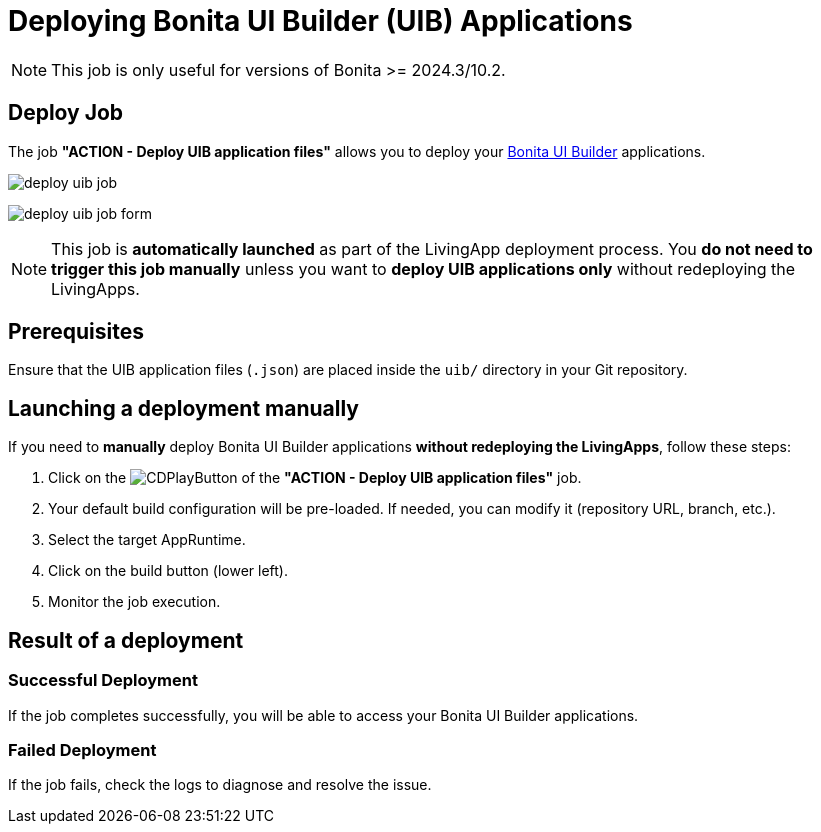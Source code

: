 = Deploying Bonita UI Builder (UIB) Applications
:description: Learn how to deploy a Bonita UI Builder application to Bonita
:page-aliases: ROOT:Continuous_Delivery_Deploying_a_Bonita_UI_Builder_Application.adoc

NOTE: This job is only useful for versions of Bonita >= 2024.3/10.2.

== Deploy Job

The job **"ACTION - Deploy UIB application files"** allows you to deploy your xref:bonita:ROOT:applications/ui-builder/bonita-ui-builder[Bonita UI Builder] applications.

image:deploy-uib-job.png[]

image:deploy-uib-job-form.png[scaledwidth=60%]

[NOTE]
====
This job is **automatically launched** as part of the LivingApp deployment process.  
You **do not need to trigger this job manually** unless you want to **deploy UIB applications only** without redeploying the LivingApps.
====

== Prerequisites

Ensure that the UIB application files (`.json`) are placed inside the `uib/` directory in your Git repository.

== Launching a deployment manually

If you need to **manually** deploy Bonita UI Builder applications **without redeploying the LivingApps**, follow these steps:

. Click on the image:jenkins-play-button.png[CDPlayButton] of the **"ACTION - Deploy UIB application files"** job.
. Your default build configuration will be pre-loaded. If needed, you can modify it (repository URL, branch, etc.).
. Select the target AppRuntime.
. Click on the build button (lower left).
. Monitor the job execution.

== Result of a deployment

=== Successful Deployment

If the job completes successfully, you will be able to access your Bonita UI Builder applications.

=== Failed Deployment

If the job fails, check the logs to diagnose and resolve the issue.

